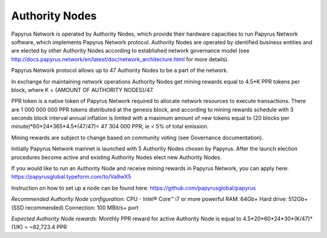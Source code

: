 Authority Nodes
===============

Papyrus Network is operated by Authority Nodes, which provide their hardware capacities to run Papyrus Network software, which implements Papyrus Network protocol. Authority Nodes are operated by identified business entities and are elected by other Authority Nodes according to established network governance model (see http://docs.papyrus.network/en/latest/doc/network_architecture.html for more details).

Papyrus Network protocol allows up to 47 Authority Nodes to be a part of the network.

In exchange for maintaining network operations Authority Nodes get mining rewards equal to 4.5*K PPR tokens per block, where K = {AMOUNT OF AUTHORITY NODES}/47. 

PPR token is a native token of Papyrus Network required to allocate network resources to execute transactions. 
There are 1 000 000 000 PPR tokens distributed at the genesis block, and according to mining rewards schedule with 3 seconds block interval annual inflation is limited with a maximum amount of new tokens equal to (20 blocks per minute)*60*24*365*4.5*(47/47)= 47 304 000 PPR, ie < 5% of total emission.

Mining rewards are subject to change based on community voting (see Governance documentation).

Initially Papyrus Network mainnet is launched with 5 Authority Nodes chosen by Papyrus. After the launch election procedures become active and existing Authority Nodes elect new Authority Nodes. 

If you would like to run an Authority Node and receive mining rewards in Papyrus Network, you can apply here: 
https://papyrusglobal.typeform.com/to/Va9wX5

Instruction on how to set up a node can be found here:
https://github.com/papyrusglobal/papyrus

*Recommended Authority Node configuration:*
CPU - Intel® Core™ i7 or more powerful
RAM: 64Gb+
Hard drive: 512Gb+ (SSD recommended)
Connection: 100 MBit/s+ port

*Expected Authority Node rewards:* 
Monthly PPR reward for active Authority Node is equal to 4.5*20*60*24*30*(K/47)*(1/K) = ~82,723.4 PPR

